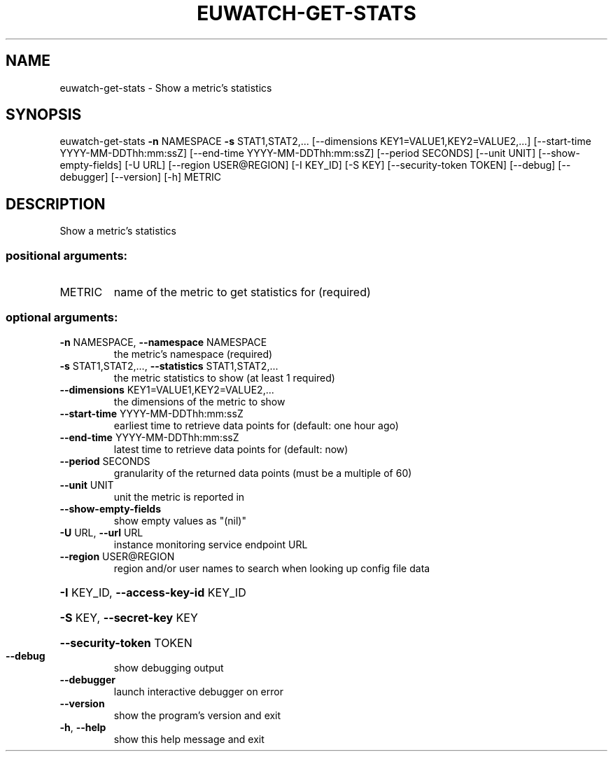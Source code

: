 .\" DO NOT MODIFY THIS FILE!  It was generated by help2man 1.44.1.
.TH EUWATCH-GET-STATS "1" "September 2014" "euca2ools 3.2.0" "User Commands"
.SH NAME
euwatch-get-stats \- Show a metric's statistics
.SH SYNOPSIS
euwatch\-get\-stats \fB\-n\fR NAMESPACE \fB\-s\fR STAT1,STAT2,...
[\-\-dimensions KEY1=VALUE1,KEY2=VALUE2,...]
[\-\-start\-time YYYY\-MM\-DDThh:mm:ssZ]
[\-\-end\-time YYYY\-MM\-DDThh:mm:ssZ] [\-\-period SECONDS]
[\-\-unit UNIT] [\-\-show\-empty\-fields] [\-U URL]
[\-\-region USER@REGION] [\-I KEY_ID] [\-S KEY]
[\-\-security\-token TOKEN] [\-\-debug] [\-\-debugger]
[\-\-version] [\-h]
METRIC
.SH DESCRIPTION
Show a metric's statistics
.SS "positional arguments:"
.TP
METRIC
name of the metric to get statistics for (required)
.SS "optional arguments:"
.TP
\fB\-n\fR NAMESPACE, \fB\-\-namespace\fR NAMESPACE
the metric's namespace (required)
.TP
\fB\-s\fR STAT1,STAT2,..., \fB\-\-statistics\fR STAT1,STAT2,...
the metric statistics to show (at least 1 required)
.TP
\fB\-\-dimensions\fR KEY1=VALUE1,KEY2=VALUE2,...
the dimensions of the metric to show
.TP
\fB\-\-start\-time\fR YYYY\-MM\-DDThh:mm:ssZ
earliest time to retrieve data points for (default:
one hour ago)
.TP
\fB\-\-end\-time\fR YYYY\-MM\-DDThh:mm:ssZ
latest time to retrieve data points for (default: now)
.TP
\fB\-\-period\fR SECONDS
granularity of the returned data points (must be a
multiple of 60)
.TP
\fB\-\-unit\fR UNIT
unit the metric is reported in
.TP
\fB\-\-show\-empty\-fields\fR
show empty values as "(nil)"
.TP
\fB\-U\fR URL, \fB\-\-url\fR URL
instance monitoring service endpoint URL
.TP
\fB\-\-region\fR USER@REGION
region and/or user names to search when looking up
config file data
.HP
\fB\-I\fR KEY_ID, \fB\-\-access\-key\-id\fR KEY_ID
.HP
\fB\-S\fR KEY, \fB\-\-secret\-key\fR KEY
.HP
\fB\-\-security\-token\fR TOKEN
.TP
\fB\-\-debug\fR
show debugging output
.TP
\fB\-\-debugger\fR
launch interactive debugger on error
.TP
\fB\-\-version\fR
show the program's version and exit
.TP
\fB\-h\fR, \fB\-\-help\fR
show this help message and exit
